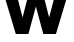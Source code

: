 SplineFontDB: 3.2
FontName: 0001_0001.ttf
FullName: Untitled49
FamilyName: Untitled49
Weight: Regular
Copyright: Copyright (c) 2021, 
UComments: "2021-10-20: Created with FontForge (http://fontforge.org)"
Version: 001.000
ItalicAngle: 0
UnderlinePosition: -100
UnderlineWidth: 50
Ascent: 800
Descent: 200
InvalidEm: 0
LayerCount: 2
Layer: 0 0 "Back" 1
Layer: 1 0 "Fore" 0
XUID: [1021 412 1318575179 7287680]
OS2Version: 0
OS2_WeightWidthSlopeOnly: 0
OS2_UseTypoMetrics: 1
CreationTime: 1634731554
ModificationTime: 1634731554
OS2TypoAscent: 0
OS2TypoAOffset: 1
OS2TypoDescent: 0
OS2TypoDOffset: 1
OS2TypoLinegap: 0
OS2WinAscent: 0
OS2WinAOffset: 1
OS2WinDescent: 0
OS2WinDOffset: 1
HheadAscent: 0
HheadAOffset: 1
HheadDescent: 0
HheadDOffset: 1
OS2Vendor: 'PfEd'
DEI: 91125
Encoding: ISO8859-1
UnicodeInterp: none
NameList: AGL For New Fonts
DisplaySize: -48
AntiAlias: 1
FitToEm: 0
BeginChars: 256 1

StartChar: w
Encoding: 119 119 0
Width: 1794
VWidth: 2048
Flags: HW
LayerCount: 2
Fore
SplineSet
711 0 m 1
 395 0 l 1
 131 829 l 1
 33 829 l 1
 33 1124 l 1
 535 1124 l 1
 535 829 l 1
 444 829 l 1
 565 389 l 1
 760 1124 l 1
 1034 1124 l 1
 1229 389 l 1
 1350 829 l 1
 1260 829 l 1
 1260 1124 l 1
 1761 1124 l 1
 1761 829 l 1
 1663 829 l 1
 1399 0 l 1
 1083 0 l 1
 897 647 l 1
 711 0 l 1
EndSplineSet
EndChar
EndChars
EndSplineFont
